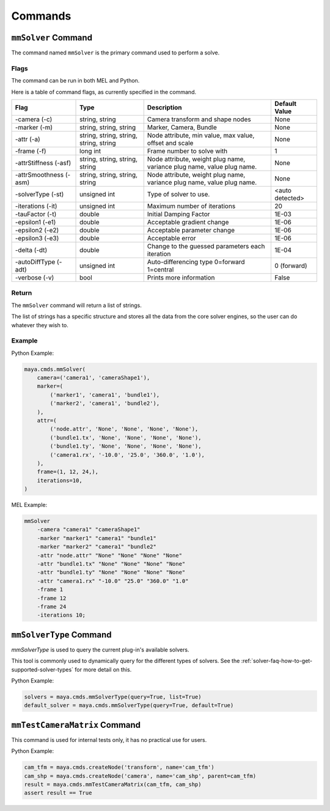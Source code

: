 Commands
========

``mmSolver`` Command
++++++++++++++++++++

The command named ``mmSolver`` is the primary command used to perform a
solve.

Flags
-----

The command can be run in both MEL and Python.

Here is a table of command flags, as currently specified in the command.

======================== ========================================== ======================================================================= ==============
Flag                     Type                                       Description                                                             Default Value
======================== ========================================== ======================================================================= ==============
-camera (-c)             string, string                             Camera transform and shape nodes                                        None
-marker (-m)             string, string, string                     Marker, Camera, Bundle                                                  None
-attr (-a)               string, string, string, string, string     Node attribute, min value, max value, offset and scale                  None
-frame (-f)              long int                                   Frame number to solve with                                              1
-attrStiffness (-asf)    string, string, string, string             Node attribute, weight plug name, variance plug name, value plug name.  None
-attrSmoothness (-asm)   string, string, string, string             Node attribute, weight plug name, variance plug name, value plug name.  None
-solverType (-st)        unsigned int                               Type of solver to use.                                                  <auto detected>
-iterations (-it)        unsigned int                               Maximum number of iterations                                            20
-tauFactor (-t)          double                                     Initial Damping Factor                                                  1E-03
-epsilon1 (-e1)          double                                     Acceptable gradient change                                              1E-06
-epsilon2 (-e2)          double                                     Acceptable parameter change                                             1E-06
-epsilon3 (-e3)          double                                     Acceptable error                                                        1E-06
-delta (-dt)             double                                     Change to the guessed parameters each iteration                         1E-04
-autoDiffType (-adt)     unsigned int                               Auto-differencing type 0=forward 1=central                              0 (forward)
-verbose (-v)            bool                                       Prints more information                                                 False
======================== ========================================== ======================================================================= ==============

Return
------

The ``mmSolver`` command will return a list of strings.

The list of strings has a specific structure and stores all the data
from the core solver engines, so the user can do whatever they wish to.

Example
-------

Python Example:

.. code:: python

   maya.cmds.mmSolver(
       camera=('camera1', 'cameraShape1'),
       marker=(
           ('marker1', 'camera1', 'bundle1'),
           ('marker2', 'camera1', 'bundle2'),
       ),
       attr=(
           ('node.attr', 'None', 'None', 'None', 'None'),
           ('bundle1.tx', 'None', 'None', 'None', 'None'),
           ('bundle1.ty', 'None', 'None', 'None', 'None'),
           ('camera1.rx', '-10.0', '25.0', '360.0', '1.0'),
       ),
       frame=(1, 12, 24,),
       iterations=10,
   )

MEL Example:

.. code:: text

   mmSolver
       -camera "camera1" "cameraShape1"
       -marker "marker1" "camera1" "bundle1"
       -marker "marker2" "camera1" "bundle2"
       -attr "node.attr" "None" "None" "None" "None"
       -attr "bundle1.tx" "None" "None" "None" "None"
       -attr "bundle1.ty" "None" "None" "None" "None"
       -attr "camera1.rx" "-10.0" "25.0" "360.0" "1.0"
       -frame 1
       -frame 12
       -frame 24
       -iterations 10;

``mmSolverType`` Command
++++++++++++++++++++++++

`mmSolverType` is used to query the current plug-in's available
solvers.

This tool is commonly used to dynamically query for the different
types of solvers. See the
:ref:`solver-faq-how-to-get-supported-solver-types` for more detail on
this.

Python Example:

.. code:: python

   solvers = maya.cmds.mmSolverType(query=True, list=True)
   default_solver = maya.cmds.mmSolverType(query=True, default=True)

``mmTestCameraMatrix`` Command
++++++++++++++++++++++++++++++

This command is used for internal tests only, it has no practical use
for users.

Python Example:

.. code:: python

   cam_tfm = maya.cmds.createNode('transform', name='cam_tfm')
   cam_shp = maya.cmds.createNode('camera', name='cam_shp', parent=cam_tfm)
   result = maya.cmds.mmTestCameraMatrix(cam_tfm, cam_shp)
   assert result == True
